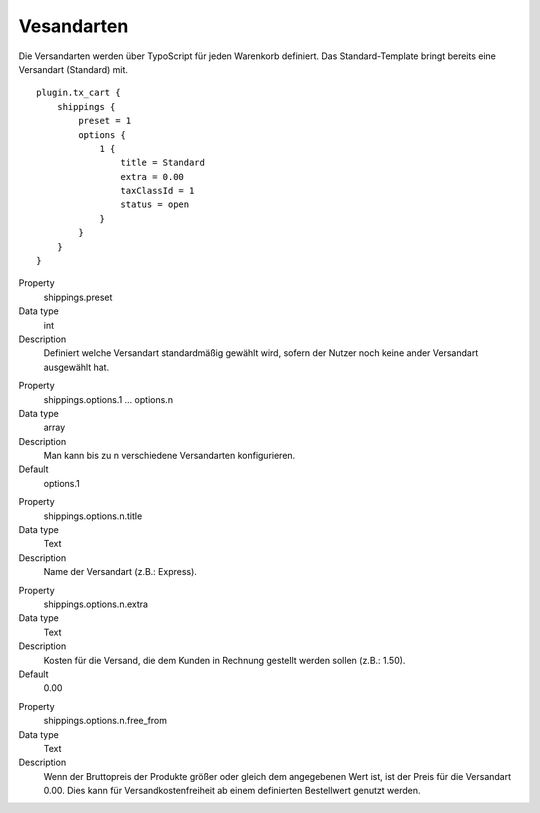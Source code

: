 .. ==================================================
.. FOR YOUR INFORMATION
.. --------------------------------------------------
.. -*- coding: utf-8 -*- with BOM.

Vesandarten
===========

Die Versandarten werden über TypoScript für jeden Warenkorb definiert. Das Standard-Template bringt bereits eine
Versandart (Standard) mit.

::

   plugin.tx_cart {
       shippings {
           preset = 1
           options {
               1 {
                   title = Standard
                   extra = 0.00
                   taxClassId = 1
                   status = open
               }
           }
       }
   }

.. container:: table-row

   Property
      shippings.preset
   Data type
      int
   Description
      Definiert welche Versandart standardmäßig gewählt wird, sofern der Nutzer noch keine ander Versandart ausgewählt hat.

.. container:: table-row

   Property
      shippings.options.1 … options.n
   Data type
      array
   Description
      Man kann bis zu n verschiedene Versandarten konfigurieren.
   Default
         options.1

.. container:: table-row

   Property
      shippings.options.n.title
   Data type
      Text
   Description
      Name der Versandart (z.B.: Express).

.. container:: table-row

   Property
      shippings.options.n.extra
   Data type
      Text
   Description
      Kosten für die Versand, die dem Kunden in Rechnung gestellt werden sollen (z.B.: 1.50).
   Default
      0.00

.. container:: table-row

   Property
      shippings.options.n.free\_from
   Data type
      Text
   Description
      Wenn der Bruttopreis der Produkte größer oder gleich dem angegebenen Wert ist, ist der Preis für die Versandart 0.00.
      Dies kann für Versandkostenfreiheit ab einem definierten Bestellwert genutzt werden.

